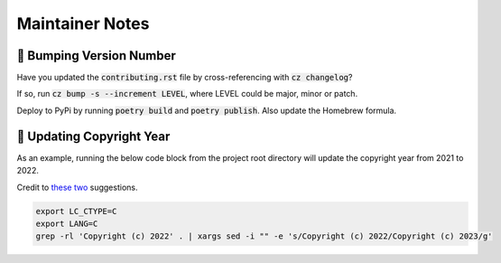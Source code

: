 Maintainer Notes
--------------------

🥾 Bumping Version Number
****************************

Have you updated the :code:`contributing.rst` file by cross-referencing with :code:`cz changelog`?

If so, run :code:`cz bump -s --increment LEVEL`, where LEVEL could be major, minor or patch.

Deploy to PyPi by running :code:`poetry build` and :code:`poetry publish`. Also update the Homebrew formula.

📆 Updating Copyright Year
****************************

As an example, running the below code block from the project root directory will update the copyright year from 2021 to 2022.

Credit to `these <https://stackoverflow.com/a/19770395>`_ `two <https://stackoverflow.com/a/22385837/10763533>`_ suggestions.

.. code-block:: console

    export LC_CTYPE=C
    export LANG=C
    grep -rl 'Copyright (c) 2022' . | xargs sed -i "" -e 's/Copyright (c) 2022/Copyright (c) 2023/g'
